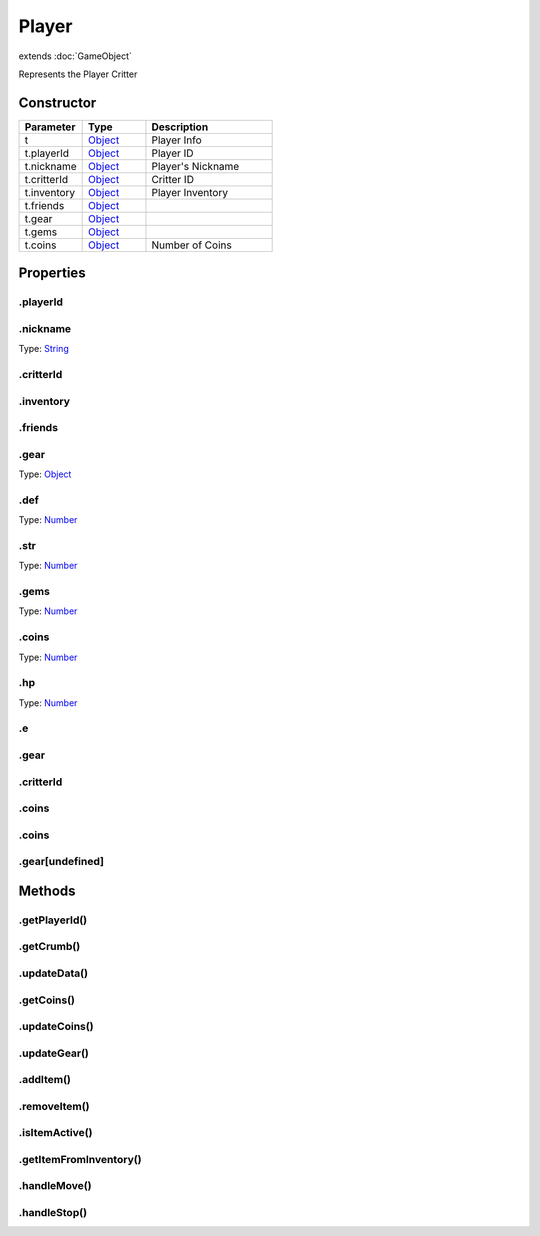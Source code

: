 ======
Player
======
extends :doc:`GameObject`

Represents the Player Critter

Constructor
===========
.. list-table::
   :widths: 25 25 50
   :header-rows: 1

   * - Parameter
     - Type
     - Description
   * - t
     - `Object <https://developer.mozilla.org/en-US/docs/Web/JavaScript/Reference/Global_Objects/Object>`_
     - Player Info
   * - t.playerId
     - `Object <https://developer.mozilla.org/en-US/docs/Web/JavaScript/Reference/Global_Objects/Object>`_
     - Player ID
   * - t.nickname
     - `Object <https://developer.mozilla.org/en-US/docs/Web/JavaScript/Reference/Global_Objects/Object>`_
     - Player's Nickname
   * - t.critterId
     - `Object <https://developer.mozilla.org/en-US/docs/Web/JavaScript/Reference/Global_Objects/Object>`_
     - Critter ID
   * - t.inventory
     - `Object <https://developer.mozilla.org/en-US/docs/Web/JavaScript/Reference/Global_Objects/Object>`_
     - Player Inventory
   * - t.friends
     - `Object <https://developer.mozilla.org/en-US/docs/Web/JavaScript/Reference/Global_Objects/Object>`_
     - 
   * - t.gear
     - `Object <https://developer.mozilla.org/en-US/docs/Web/JavaScript/Reference/Global_Objects/Object>`_
     - 
   * - t.gems
     - `Object <https://developer.mozilla.org/en-US/docs/Web/JavaScript/Reference/Global_Objects/Object>`_
     - 
   * - t.coins
     - `Object <https://developer.mozilla.org/en-US/docs/Web/JavaScript/Reference/Global_Objects/Object>`_
     - Number of Coins

Properties
==========
.. _Player.playerId:


.playerId
---------


.. _Player.nickname:


.nickname
---------
Type: `String <https://developer.mozilla.org/en-US/docs/Web/JavaScript/Reference/Global_Objects/String>`_

.. _Player.critterId:


.critterId
----------


.. _Player.inventory:


.inventory
----------


.. _Player.friends:


.friends
--------


.. _Player.gear:


.gear
-----
Type: `Object <https://developer.mozilla.org/en-US/docs/Web/JavaScript/Reference/Global_Objects/Object>`_

.. _Player.def:


.def
----
Type: `Number <https://developer.mozilla.org/en-US/docs/Web/JavaScript/Reference/Global_Objects/Number>`_

.. _Player.str:


.str
----
Type: `Number <https://developer.mozilla.org/en-US/docs/Web/JavaScript/Reference/Global_Objects/Number>`_

.. _Player.gems:


.gems
-----
Type: `Number <https://developer.mozilla.org/en-US/docs/Web/JavaScript/Reference/Global_Objects/Number>`_

.. _Player.coins:


.coins
------
Type: `Number <https://developer.mozilla.org/en-US/docs/Web/JavaScript/Reference/Global_Objects/Number>`_

.. _Player.hp:


.hp
---
Type: `Number <https://developer.mozilla.org/en-US/docs/Web/JavaScript/Reference/Global_Objects/Number>`_

.. _Player.e:


.e
--


.. _Player.gear:


.gear
-----


.. _Player.critterId:


.critterId
----------


.. _Player.coins:


.coins
------


.. _Player.coins:


.coins
------


.. _Player.gear[undefined]:


.gear[undefined]
----------------



Methods
=======
.. _Player.getPlayerId:

.getPlayerId()
--------------

.. list-table::
   :widths: 25 25 50
   :header-rows: 1

   * - Parameter
     - Type
     - Description
.. _Player.getCrumb:

.getCrumb()
-----------

.. list-table::
   :widths: 25 25 50
   :header-rows: 1

   * - Parameter
     - Type
     - Description
.. _Player.updateData:

.updateData()
-------------

.. list-table::
   :widths: 25 25 50
   :header-rows: 1

   * - Parameter
     - Type
     - Description
.. _Player.getCoins:

.getCoins()
-----------

.. list-table::
   :widths: 25 25 50
   :header-rows: 1

   * - Parameter
     - Type
     - Description
.. _Player.updateCoins:

.updateCoins()
--------------

.. list-table::
   :widths: 25 25 50
   :header-rows: 1

   * - Parameter
     - Type
     - Description
.. _Player.updateGear:

.updateGear()
-------------

.. list-table::
   :widths: 25 25 50
   :header-rows: 1

   * - Parameter
     - Type
     - Description
.. _Player.addItem:

.addItem()
----------

.. list-table::
   :widths: 25 25 50
   :header-rows: 1

   * - Parameter
     - Type
     - Description
.. _Player.removeItem:

.removeItem()
-------------

.. list-table::
   :widths: 25 25 50
   :header-rows: 1

   * - Parameter
     - Type
     - Description
.. _Player.isItemActive:

.isItemActive()
---------------

.. list-table::
   :widths: 25 25 50
   :header-rows: 1

   * - Parameter
     - Type
     - Description
.. _Player.getItemFromInventory:

.getItemFromInventory()
-----------------------

.. list-table::
   :widths: 25 25 50
   :header-rows: 1

   * - Parameter
     - Type
     - Description
.. _Player.handleMove:

.handleMove()
-------------

.. list-table::
   :widths: 25 25 50
   :header-rows: 1

   * - Parameter
     - Type
     - Description
.. _Player.handleStop:

.handleStop()
-------------

.. list-table::
   :widths: 25 25 50
   :header-rows: 1

   * - Parameter
     - Type
     - Description
